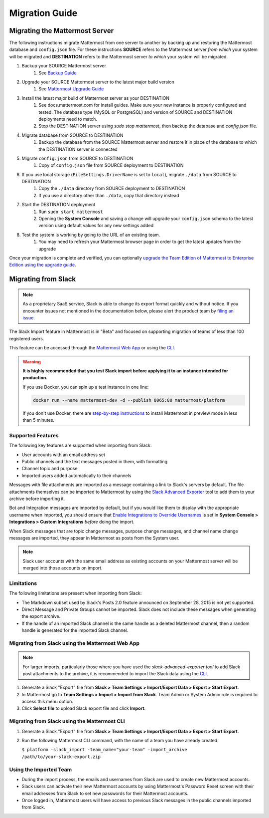 Migration Guide
===============

Migrating the Mattermost Server
-------------------------------

The following instructions migrate Mattermost from one server to another by backing up and restoring the Mattermost database and ``config.json`` file. For these instructions **SOURCE** refers to the Mattermost server *from which* your system will be migrated and **DESTINATION** refers to the Mattermost server *to which* your system will be migrated.

1. Backup your SOURCE Mattermost server
    1. See `Backup Guide <https://docs.mattermost.com/administration/backup.html>`_
2. Upgrade your SOURCE Mattermost server to the latest major build version
    1. See `Mattermost Upgrade Guide <upgrade.html>`_
3. Install the latest major build of Mattermost server as your DESTINATION
    1. See docs.mattermost.com for install guides. Make sure your new instance is properly configured and tested. The database type (MySQL or PostgreSQL) and version of SOURCE and DESTINATION deployments need to match.
    2. Stop the DESTINATION server using `sudo stop mattermost`, then backup the database and `config.json` file.
4. Migrate database from SOURCE to DESTINATION
    1. Backup the database from the SOURCE Mattermost server and restore it in place of the database to which the DESTINATION server is connected
5. Migrate ``config.json`` from SOURCE to DESTINATION
    1. Copy of ``config.json`` file from SOURCE deployment to DESTINATION
6. If you use local storage (``FileSettings.DriverName`` is set to ``local``), migrate ``./data`` from SOURCE to DESTINATION
    1. Copy the ``./data`` directory from SOURCE deployment to DESTINATION
    2. If you use a directory other than ``./data``, copy that directory instead
7. Start the DESTINATION deployment
    1. Run ``sudo start mattermost``
    2. Opening the **System Console** and saving a change will upgrade your ``config.json`` schema to the latest version using default values for any new settings added
8. Test the system is working by going to the URL of an existing team.
    1. You may need to refresh your Mattermost browser page in order to get the latest updates from the upgrade

Once your migration is complete and verified, you can optionally `upgrade the Team Edition of Mattermost to Enterprise Edition using the upgrade guide <https://docs.mattermost.com/administration/upgrade.html#upgrade-team-edition-to-enterprise-edition>`_.

Migrating from Slack
--------------------

.. note:: As a proprietary SaaS service, Slack is able to change its export format quickly and without notice. If you encounter issues not mentioned in the documentation below, please alert the product team by `filing an issue <https://www.mattermost.org/filing-issues/>`_.

The Slack Import feature in Mattermost is in "Beta" and focused on supporting migration of teams of less than 100 registered users.

This feature can be accessed through the `Mattermost Web App <https://docs.mattermost.com/administration/migrating.html#migrating-from-slack-using-the-mattermost-web-app>`_ or using the `CLI <https://docs.mattermost.com/administration/migrating.html#migrating-from-slack-using-the-mattermost-cli>`_.

.. warning:: **It is highly recommended that you test Slack import before applying it to an instance intended for production.**

   If you use Docker, you can spin up a test instance in one line:

   .. code:: bash

       docker run --name mattermost-dev -d --publish 8065:80 mattermost/platform

   If you don't use Docker, there are `step-by-step instructions <https://docs.mattermost.com/install/docker-local-machine.html>`_ to install Mattermost in preview mode in less than 5 minutes.

Supported Features
~~~~~~~~~~~~~~~~~~

The following key features are supported when importing from Slack:

* User accounts with an email address set

* Public channels and the text messages posted in them, with formatting

* Channel topic and purpose

* Imported users added automatically to their channels

Messages with file attachments are imported as a message containing a link to Slack's servers by default. The file attachments themselves can be imported to Mattermost by using the `Slack Advanced Exporter <https://github.com/grundleborg/slack-advanced-exporter>`_ tool to add them to your archive before importing it.

Bot and Integration messages are imported by default, but if you would like them to display with the appropriate username when imported, you should ensure that `Enable Integrations to Override Usernames <https://docs.mattermost.com/administration/config-settings.html#enable-integrations-to-override-usernames>`_ is set in **System Console > Integrations > Custom Integrations** *before* doing the import.

When Slack messages that are topic change messages, purpose change messages, and channel name change messages are imported, they appear in Mattermost as posts from the System user.

.. note:: Slack user accounts with the same email address as existing accounts on your Mattermost server will be merged into those accounts on import.

Limitations
~~~~~~~~~~~

The following limitations are present when importing from Slack:

* The Markdown subset used by Slack's Posts 2.0 feature announced on September 28, 2015 is not yet supported.

* Direct Message and Private Groups cannot be imported. Slack does not include these messages when generating the export archive.

* If the handle of an imported Slack channel is the same handle as a deleted Mattermost channel, then a random handle is generated for the imported Slack channel.

Migrating from Slack using the Mattermost Web App
~~~~~~~~~~~~~~~~~~~~~~~~~~~~~~~~~~~~~~~~~~~~~~~~~

.. note:: For larger imports, particularly those where you have used the `slack-advanced-exporter tool` to add Slack post attachments to the archive, it is recommended to import the Slack data using the `CLI <https://docs.mattermost.com/administration/migrating.html#migrating-from-slack-using-the-mattermost-cli>`_.

1. Generate a Slack "Export" file from **Slack > Team Settings > Import/Export Data > Export > Start Export**.

2. In Mattermost go to **Team Settings > Import > Import from Slack**. Team Admin or System Admin role is required to access this menu option.

3. Click **Select file** to upload Slack export file and click **Import**.


Migrating from Slack using the Mattermost CLI
~~~~~~~~~~~~~~~~~~~~~~~~~~~~~~~~~~~~~~~~~~~~~

1. Generate a Slack "Export" file from **Slack > Team Settings > Import/Export Data > Export > Start Export**.

2. Run the following Mattermost CLI command, with the name of a team you have already created:

   ``$ platform -slack_import -team_name="your-team" -import_archive /path/to/your-slack-export.zip``

Using the Imported Team
~~~~~~~~~~~~~~~~~~~~~~~

* During the import process, the emails and usernames from Slack are used to create new Mattermost accounts.

* Slack users can activate their new Mattermost accounts by using Mattermost's Password Reset screen with their email addresses from Slack to set new passwords for their Mattermost accounts.

* Once logged in, Mattermost users will have access to previous Slack messages in the public channels imported from Slack.
